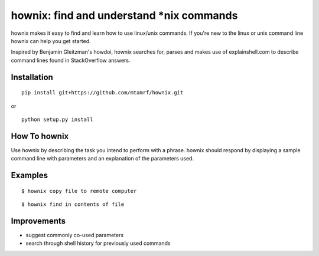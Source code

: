 
hownix: find and understand *nix commands 
====================================================

hownix makes it easy to find and learn how to use linux/unix commands. If you're new to the linux or unix command line hownix can help you get started.

Inspired by Benjamin Gleitzman's howdoi, hownix searches for, parses and makes use of explainshell.com to describe command lines found in StackOverflow answers. 

Installation
------------
::

    pip install git+https://github.com/mtamrf/hownix.git

or

::

    python setup.py install


How To hownix
-------------

Use hownix by describing the task you intend to perform with a phrase. hownix should respond by displaying a sample command line with parameters and an explanation of the parameters used.


Examples
--------

::

    $ hownix copy file to remote computer

.. image:: https://raw.github.com/mtamrf/hownix/master/misc/scp.png



::

    $ hownix find in contents of file 

.. image:: https://raw.github.com/mtamrf/hownix/master/misc/grep.png


Improvements
------------
- suggest commonly co-used parameters 
- search through shell history for previously used commands



